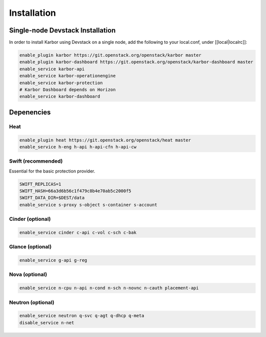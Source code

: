 ============
Installation
============

Single-node Devstack Installation
=================================
In order to install Karbor using Devstack on a single node, add the following to
your local.conf, under [[local|localrc]]:

.. code-block:: none

        enable_plugin karbor https://git.openstack.org/openstack/karbor master
        enable_plugin karbor-dashboard https://git.openstack.org/openstack/karbor-dashboard master
        enable_service karbor-api
        enable_service karbor-operationengine
        enable_service karbor-protection
        # Karbor Dashboard depends on Horizon
        enable_service karbor-dashboard

Depenencies
===========

Heat
~~~~

.. code-block:: none

        enable_plugin heat https://git.openstack.org/openstack/heat master
        enable_service h-eng h-api h-api-cfn h-api-cw

Swift (recommended)
~~~~~~~~~~~~~~~~~~~

Essential for the basic protection provider.

.. code-block:: none

        SWIFT_REPLICAS=1
        SWIFT_HASH=66a3d6b56c1f479c8b4e70ab5c2000f5
        SWIFT_DATA_DIR=$DEST/data
        enable_service s-proxy s-object s-container s-account

Cinder (optional)
~~~~~~~~~~~~~~~~~

.. code-block:: none

        enable_service cinder c-api c-vol c-sch c-bak

Glance (optional)
~~~~~~~~~~~~~~~~~

.. code-block:: none

        enable_service g-api g-reg

Nova (optional)
~~~~~~~~~~~~~~~

.. code-block:: none

        enable_service n-cpu n-api n-cond n-sch n-novnc n-cauth placement-api


Neutron (optional)
~~~~~~~~~~~~~~~~~~

.. code-block:: none

        enable_service neutron q-svc q-agt q-dhcp q-meta
        disable_service n-net
